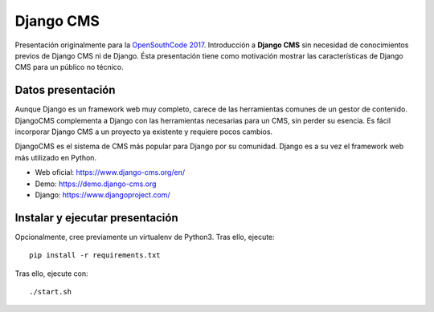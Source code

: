 Django CMS
##########
Presentación originalmente para la `OpenSouthCode 2017 <https://www.opensouthcode.org/conferences/opensouthcode2017>`_.
Introducción a **Django CMS** sin necesidad de conocimientos previos de Django CMS ni de Django. Ésta presentación tiene
como motivación mostrar las características de Django CMS para un público no técnico.

Datos presentación
==================
Aunque Django es un framework web muy completo, carece de las herramientas comunes de un gestor de contenido. 
DjangoCMS complementa a Django con las herramientas necesarias para un CMS, sin perder su esencia. 
Es fácil incorporar Django CMS a un proyecto ya existente y requiere pocos cambios.

DjangoCMS es el sistema de CMS más popular para Django por su comunidad.
Django es a su vez el framework web más utilizado en Python.

* Web oficial: https://www.django-cms.org/en/ 
* Demo: https://demo.django-cms.org
* Django: https://www.djangoproject.com/

Instalar y ejecutar presentación
================================

Opcionalmente, cree previamente un virtualenv de Python3. Tras ello, ejecute::

    pip install -r requirements.txt
    
Tras ello, ejecute con::

    ./start.sh
